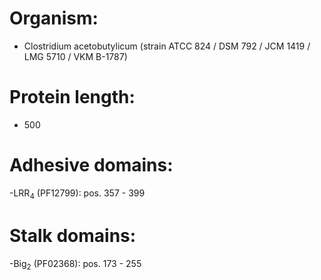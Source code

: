 * Organism:
- Clostridium acetobutylicum (strain ATCC 824 / DSM 792 / JCM 1419 / LMG 5710 / VKM B-1787)
* Protein length:
- 500
* Adhesive domains:
-LRR_4 (PF12799): pos. 357 - 399
* Stalk domains:
-Big_2 (PF02368): pos. 173 - 255

